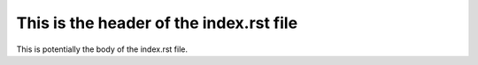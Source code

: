 This is the header of the index.rst file
=========

This is potentially the body of the index.rst file.

